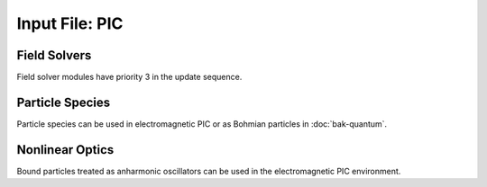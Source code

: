 Input File: PIC
===============

Field Solvers
-------------

Field solver modules have priority 3 in the update sequence.

.. py:function:: new electrostatic field solver { directives }

	Installs a general electrostatic field solver

	:param block directives: The following directives are supported:

		.. py:function:: elliptical solver = slv

		 	:param enum slv: can be ``facr``, ``iterative``, or ``eigenmode``

		.. py:function:: poisson boundary condition coord = ( bc1 , bc2 )

			:param enum coord: can be ``x``, ``y``, ``z``
			:param enum bc1: boundary condition on lower side, can be ``open``, ``dirichlet``, ``neumann``.
			:param enum bc2: boundary condition on lower side, can be ``open``, ``dirichlet``, ``neumann``.

			At present ``open`` only works for ``facr`` or ``eigenmode`` elliptical solvers.

		.. py:function:: external potential = ( val1 , val2 )

			In case of dirichlet boundary condition fix the lower and upper potential at the z boundaries at the given values.

			:param float val1: potential at the lower z boundary
			:param float val2: potential at the upper z boundary

.. _coulomb-solver:
.. py:function:: new coulomb electromagnetic module { directives }

 	Installs a Coulomb gauge electromagnetic field solver.  Similar to WAVE field solver, but assumes continuity of sources (no divergence cleaning structure).  Cartesian coordinates only.

	:param block directives: The following directives are supported:

		.. py:function:: elliptical solver = slv

			:param enum slv: can be ``facr``, ``iterative``, or ``eigenmode``

		.. py:function:: poisson boundary condition z = ( bc1 , bc2 )

			:param enum bc1: boundary condition on lower side, can be ``open``, ``dirichlet``, ``neumann``.
			:param enum bc2: boundary condition on lower side, can be ``open``, ``dirichlet``, ``neumann``.

			At present ``open`` only works for ``facr`` or ``eigenmode`` elliptical solvers.

		.. py:function::	dipole center = (x,y,z)

			Reference point for dipole moment diagnostic

		.. py:function::	gamma beam = g

		 	Reference gamma for initializing beam potentials


.. py:function:: new curvilinear coulomb module { directives }

	Create a WAVE type EM solver that works in arbitrary coordinates.  Directives are the same as :ref:`coulomb electromagnetic module <coulomb-solver>`.  Elliptical solver cannot be :samp:`facr`.

.. _direct-solver:
.. py:function:: new direct electromagnetic module { directives }

	Create an EM module that advances Maxwell's curl equations directly, relying on continuity of sources to preserve divergence conditions.  The elliptical solver is only used for initialization.  Cartesian only.

	:param block directives: The following directives are supported:

		.. py:function:: elliptical solver = slv

			:param enum slv: can be ``facr``, ``iterative``, or ``eigenmode``

		.. py:function::	dipole center = (x,y,z)

			Reference point for dipole moment diagnostic

		.. py:function:: layer thickness = L

			:param int L: number of cells (in a single strip) occupied by absorbing layers.  If moving window is in use, layers are not added to the z boundaries.

		.. py:function:: layers = ( x0,x1,y0,y1,z0,z1 )

			Allows for control of layers at each individual boundary wall.

			:param int x0: number of cells in a single strip occupied by absorbing layers adjacent to the lower boundary in the x direction.  If 0 there are no PML media at this boundary.  Other 5 parameters are analogous.

		.. py:function:: reflection coefficient = R

		 	:param float R: Desired fraction of AMPLITUDE reflected.  If actual reflection is larger than requested, try increasing the number of layers.

.. py:function:: new curvilinear direct module { directives }

	Same as :ref:`direct electromagnetic module <direct-solver>` except for arbitrary coordinate system. Elliptical solver cannot be ``facr``.

.. py:function:: new pgc laser module { directives }

	Create an enveloped field solver suitable for use with ponderomotive guiding center simulations.

	:param block directives: The following directives are supported:

		.. py:function:: carrier frequency = f

			:param float f: base frequency ratio for the laser radiation

		.. py:function::	polarization = p

			:param enum p: can be ``linear``, ``circular``, or ``radial``

		.. py:function:: propagator = prop

			:param enum prop: can be ``eigenmode`` or ``adi``.

		.. py:function:: modes = n

			:param int n: maximum number of radial modes to keep (eigenmode propagator only)

		.. py:function:: damping time = t

			:param float t: e-folding time in the absorbing layers

		.. py:function:: absorbing layers = l

			:param int l: number of absorbing layers


Particle Species
----------------

Particle species can be used in electromagnetic PIC or as Bohmian particles in :doc:`bak-quantum`.

.. py:function:: new species name { directives }

	:param str name: name given to the species
	:param block directives: The following directives are supported:

		Shared directives: see :ref:`boundaries <boundaries>`, :ref:`ionization`

		.. py:function:: mass = m0

			:param float m0: mass of the particle, default = 1.0

		.. py:function:: charge = q0

			:param float q0: charge of the particle, default = -1.0

		.. py:function:: particles per cell = ( Nx , Ny , Nz ) when density = n0

			Lays out particles on a subgrid of dimension :math:`N_x \times N_y \times N_z` within a cell.  The particles are weighted so that the density in the cell is ``n0``.  If particle weights are variable, the density specification is ignored (but still required), and the requested profile density is achieved in every cell.

		.. py:function:: minimum density = nmin

			:param float nmin: suppress creation of particles with density less than this

		.. py:function:: emission temperature = ( Tx , Ty , Tz )

			Thermal momentum of particles re-emitted from the boundaries

		.. py:function:: mobile = tst

			:param bool tst: set to false to hold this species immobile (defaults to true)

		.. py:function:: accelerate to pz in dt

		 	:param float pz: desired momentum of particle after acceleration
			:param float dt: time over which to accelerate particle

		.. py:function:: radiation damping = tst

			:param bool tst: set to true to apply radiation damping to the particles (default = false)

Nonlinear Optics
----------------

Bound particles treated as anharmonic oscillators can be used in the electromagnetic PIC environment.

.. py:function:: new bound name { directives }

	:param str name: name given to the bound species
	:param block directives: The following directives are supported:

		.. py:function:: mass = m0

			:param float m0: mass of the particle, default = 1.0

		.. py:function:: charge = q0

			:param float q0: charge of the particle, default = -1.0

		.. py:function:: basis = ( u1,u2,u3,v1,v2,v3,w1,w2,w3)

			Defines the :math:`{\bf u}`, :math:`{\bf v}`, and :math:`{\bf w}` unit vectors which define the principal axes of the crystal.

		.. py:function:: resonance = ( w1 , w2 , w3 )

			:param float w1: resonant frequency along u axis
			:param float w2: resonant frequency along v axis
			:param float w3: resonant frequency along w axis

		.. py:function:: damping = ( d1 , d2 , d3 )

			:param float d1: damping frequency along u axis
			:param float d2: damping frequency along v axis
			:param float d3: damping frequency along w axis

		.. py:function:: strength = ( f1 , f2 , f3 )

			:param float f1: oscillator strength along u axis
			:param float f2: oscillator strength along v axis
			:param float f3: oscillator strength along w axis

		.. py:function:: a1 = ( a11 , a12 , a13 , a14 , a15 , a16)

			First row of the second order anharmonic tensor

		.. py:function:: a2 = ( a21 , a22 , a23 , a24 , a25 , a26)

			Second row of the second order anharmonic tensor

		.. py:function:: a3 = ( a31 , a32 , a33 , a34 , a35 , a36)

			Third row of the second order anharmonic tensor

		.. py:function:: b = b0

			:param float b0: cubic anharmonic coefficient

		.. py:function:: d = d0

			:param float d0: quintic anharmonic coefficient

		.. py:function:: phi = q1

			:param float q1: Rotation about z in degrees.  Initial orientation has principal axes aligned with standard basis.  This rotation happens before the theta rotation.

		.. py:function:: theta = q2

			:param float q2: Rotation about y in degrees.  Initial orientation has principal axes aligned with standard basis.  This rotation happens after the phi rotation.
